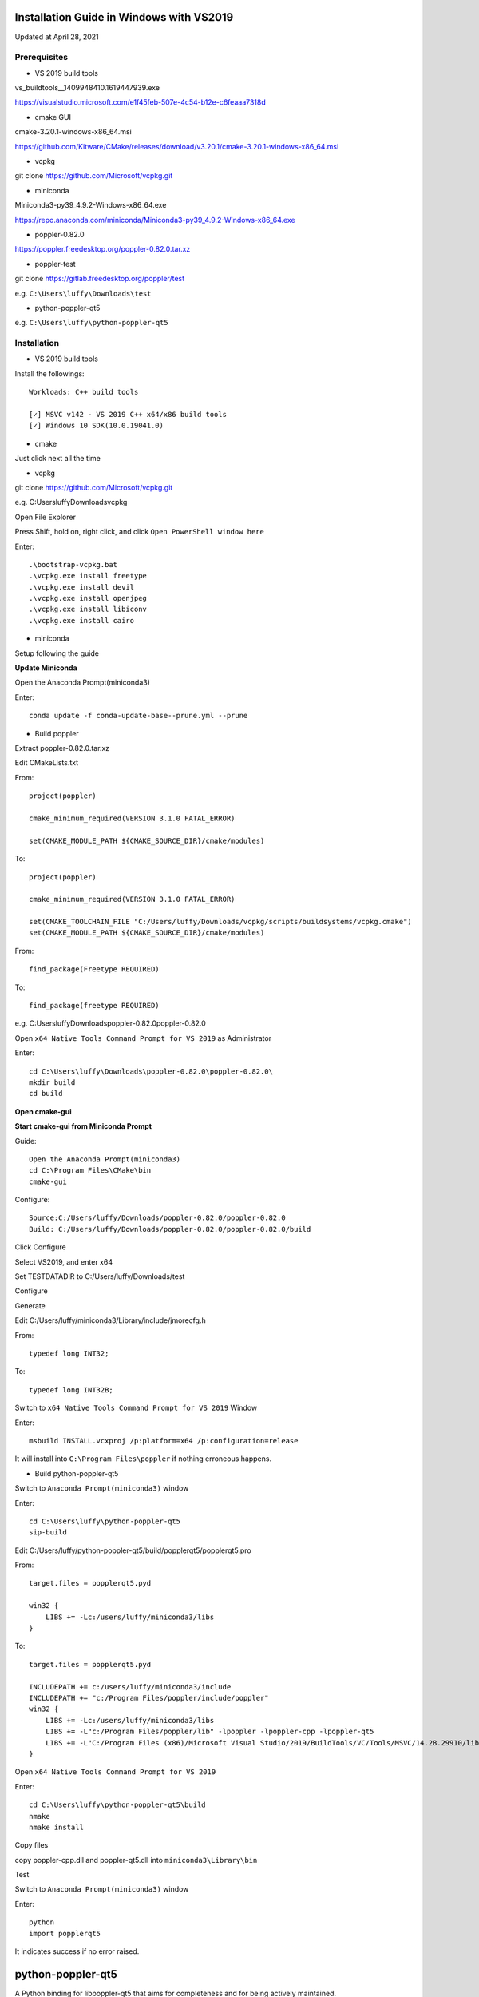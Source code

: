 =========================================
Installation Guide in Windows with VS2019
=========================================
Updated at April 28, 2021

Prerequisites
-------------

- VS 2019 build tools

vs_buildtools__1409948410.1619447939.exe

https://visualstudio.microsoft.com/e1f45feb-507e-4c54-b12e-c6feaaa7318d

- cmake GUI 

cmake-3.20.1-windows-x86_64.msi

https://github.com/Kitware/CMake/releases/download/v3.20.1/cmake-3.20.1-windows-x86_64.msi

- vcpkg

git clone https://github.com/Microsoft/vcpkg.git

- miniconda

Miniconda3-py39_4.9.2-Windows-x86_64.exe

https://repo.anaconda.com/miniconda/Miniconda3-py39_4.9.2-Windows-x86_64.exe

- poppler-0.82.0

https://poppler.freedesktop.org/poppler-0.82.0.tar.xz

- poppler-test

git clone https://gitlab.freedesktop.org/poppler/test

e.g. ``C:\Users\luffy\Downloads\test``

- python-poppler-qt5

e.g. ``C:\Users\luffy\python-poppler-qt5``

Installation
------------

- VS 2019 build tools

Install the followings::
    
    Workloads: C++ build tools
    
    [✓] MSVC v142 - VS 2019 C++ x64/x86 build tools
    [✓] Windows 10 SDK(10.0.19041.0)

- cmake

Just click next all the time

- vcpkg

git clone https://github.com/Microsoft/vcpkg.git

e.g. C:\Users\luffy\Downloads\vcpkg

Open File Explorer

Press Shift, hold on, right click, and click ``Open PowerShell window here``

Enter::

     .\bootstrap-vcpkg.bat
     .\vcpkg.exe install freetype
     .\vcpkg.exe install devil
     .\vcpkg.exe install openjpeg
     .\vcpkg.exe install libiconv
     .\vcpkg.exe install cairo
     
- miniconda

Setup following the guide

**Update Miniconda**

Open the Anaconda Prompt(miniconda3)

Enter::

    conda update -f conda-update-base--prune.yml --prune
    
- Build poppler

Extract poppler-0.82.0.tar.xz

Edit CMakeLists.txt

From::

    project(poppler)

    cmake_minimum_required(VERSION 3.1.0 FATAL_ERROR)

    set(CMAKE_MODULE_PATH ${CMAKE_SOURCE_DIR}/cmake/modules)


To::

    project(poppler)

    cmake_minimum_required(VERSION 3.1.0 FATAL_ERROR)

    set(CMAKE_TOOLCHAIN_FILE "C:/Users/luffy/Downloads/vcpkg/scripts/buildsystems/vcpkg.cmake")
    set(CMAKE_MODULE_PATH ${CMAKE_SOURCE_DIR}/cmake/modules)
   
From::

    find_package(Freetype REQUIRED)
    
To::

    find_package(freetype REQUIRED)



e.g. C:\Users\luffy\Downloads\poppler-0.82.0\poppler-0.82.0\

Open ``x64 Native Tools Command Prompt for VS 2019`` as Administrator

Enter::

    cd C:\Users\luffy\Downloads\poppler-0.82.0\poppler-0.82.0\
    mkdir build
    cd build

**Open cmake-gui**

**Start cmake-gui from Miniconda Prompt**

Guide::

    Open the Anaconda Prompt(miniconda3)
    cd C:\Program Files\CMake\bin
    cmake-gui

Configure::

    Source:C:/Users/luffy/Downloads/poppler-0.82.0/poppler-0.82.0
    Build: C:/Users/luffy/Downloads/poppler-0.82.0/poppler-0.82.0/build

Click Configure

Select VS2019, and enter x64

Set TESTDATADIR to C:/Users/luffy/Downloads/test

Configure

Generate

Edit C:/Users/luffy/miniconda3/Library/include/jmorecfg.h

From::

    typedef long INT32;
To::

    typedef long INT32B;

Switch to ``x64 Native Tools Command Prompt for VS 2019`` Window

Enter::

    msbuild INSTALL.vcxproj /p:platform=x64 /p:configuration=release
    
It will install into ``C:\Program Files\poppler`` if nothing erroneous happens.

- Build python-poppler-qt5

Switch to ``Anaconda Prompt(miniconda3)`` window

Enter::
    
    cd C:\Users\luffy\python-poppler-qt5
    sip-build
    
Edit C:/Users/luffy/python-poppler-qt5/build/popplerqt5/popplerqt5.pro

From::
    
    target.files = popplerqt5.pyd
    
    win32 {
        LIBS += -Lc:/users/luffy/miniconda3/libs
    }
    

To::

    target.files = popplerqt5.pyd

    INCLUDEPATH += c:/users/luffy/miniconda3/include
    INCLUDEPATH += "c:/Program Files/poppler/include/poppler"
    win32 {
        LIBS += -Lc:/users/luffy/miniconda3/libs
        LIBS += -L"c:/Program Files/poppler/lib" -lpoppler -lpoppler-cpp -lpoppler-qt5
        LIBS += -L"C:/Program Files (x86)/Microsoft Visual Studio/2019/BuildTools/VC/Tools/MSVC/14.28.29910/lib/x64"
    }
    
Open ``x64 Native Tools Command Prompt for VS 2019``

Enter::

    cd C:\Users\luffy\python-poppler-qt5\build
    nmake
    nmake install
    
Copy files

copy poppler-cpp.dll and poppler-qt5.dll into ``miniconda3\Library\bin``

Test

Switch to ``Anaconda Prompt(miniconda3)`` window

Enter::
    
    python
    import popplerqt5
    
    
It indicates success if no error raised.

==================
python-poppler-qt5
==================

A Python binding for libpoppler-qt5 that aims for completeness and for being
actively maintained.

Created and currently maintained by Wilbert Berendsen <wbsoft@xs4all.nl>.

Homepage: https://pypi.python.org/pypi/python-poppler-qt5/


Usage::

    import popplerqt5
    d = popplerqt5.Poppler.Document.load('file.pdf')


Documentation
-------------

The Python API closely follows the Poppler Qt5 C++ interface library API,
documented at https://poppler.freedesktop.org/api/qt5/ .

Note: Releases of PyQt5 < 5.4 currently do not support the QtXml module,
all methods that use the QDomDocument, QDomElement and QDomNode types are
disabled. This concerns the ``Document::toc()`` method and some constructors
and the ``store()`` methods in the ``Annotation`` subclasses. So, using
PyQt5 >= 5.4 is recommended.

Wherever the C++ API requires ``QList``, ``QSet`` or ``QLinkedList``, any
Python sequence can be used. 
API calls that return ``QList``, ``QSet`` or ``QLinkedList`` all return Python
lists.

There are a few other differences:

``Poppler::Document::getPdfVersion(int *major, int *minor)`` can simply be
called as ``d.getPdfVersion()``, (where ``d`` is a ``Poppler::Document``
instance); it will return a tuple of two integers (major, minor).

``Poppler::Document`` has ``__len__`` and ``__getitem__`` methods, corresponding
to ``numPages()`` and ``page(int num)``.

``Poppler::FontIterator`` (returned by ``Poppler::Document::newFontIterator``)
is also a Python iterable (e.g. has ``__iter__()`` and ``__next__()`` methods).
So although you can use::

    it = document.newFontIterator()
    while it.hasNext():
        fonts = it.next()  # list of FontInfo objects
        ...

you can also use the more Pythonic::

    for fonts in document.newFontIterator():
        ...

In addition to the Poppler namespace, there are two toplevel module
functions:

    ``popplerqt5.version()``
        returns the version of the ``python-poppler-qt5`` package as a
        tuple of ints, e.g. ``(0, 18, 2)``.
    
    ``popplerqt5.poppler_version()``
        returns the version of the linked Poppler-Qt5 library as a
        tuple of ints, e.g. ``(0, 24, 5)``.
        
        This is determined at build time. If at build time the Poppler-Qt5
        version could not be determined and was not specified, an empty
        tuple might be returned.

